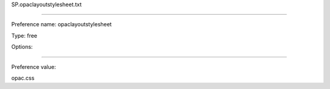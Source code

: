 SP.opaclayoutstylesheet.txt

----------

Preference name: opaclayoutstylesheet

Type: free

Options: 

----------

Preference value: 



opac.css

























